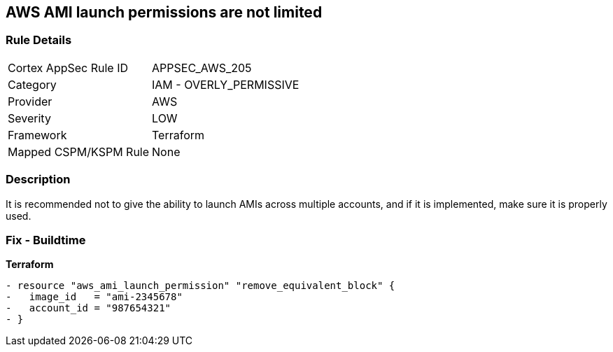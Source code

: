 == AWS AMI launch permissions are not limited


=== Rule Details

[cols="1,2"]
|===
|Cortex AppSec Rule ID |APPSEC_AWS_205
|Category |IAM - OVERLY_PERMISSIVE
|Provider |AWS
|Severity |LOW
|Framework |Terraform
|Mapped CSPM/KSPM Rule |None
|===


=== Description

It is recommended not to give the ability to launch AMIs across multiple accounts, and if it is implemented, make sure it is properly used.

////
=== Fix - Runtime
TBA
////

=== Fix - Buildtime


*Terraform* 




[source,go]
----
- resource "aws_ami_launch_permission" "remove_equivalent_block" {
-   image_id   = "ami-2345678"
-   account_id = "987654321"
- }
----
